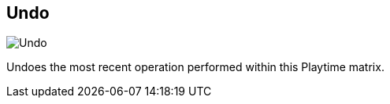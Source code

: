 [#title-bar-undo]
== Undo

image:generated/screenshots/elements/title-bar/undo.png[Undo, role="related thumb right"]

Undoes the most recent operation performed within this Playtime matrix.

